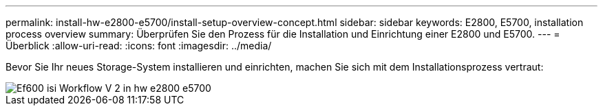 ---
permalink: install-hw-e2800-e5700/install-setup-overview-concept.html 
sidebar: sidebar 
keywords: E2800, E5700, installation process overview 
summary: Überprüfen Sie den Prozess für die Installation und Einrichtung einer E2800 und E5700. 
---
= Überblick
:allow-uri-read: 
:icons: font
:imagesdir: ../media/


[role="lead"]
Bevor Sie Ihr neues Storage-System installieren und einrichten, machen Sie sich mit dem Installationsprozess vertraut:

image::../media/ef600_isi_workflow_v_2_inst-hw-e2800-e5700.bmp[Ef600 isi Workflow V 2 in hw e2800 e5700]
